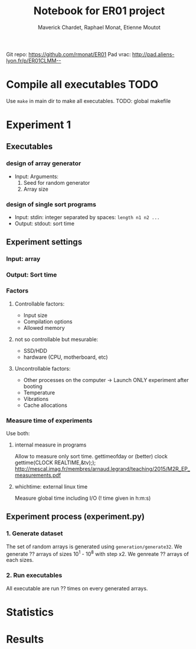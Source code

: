 # -*- mode: org -*-
# -*- coding: utf-8 -*-
#+STARTUP: overview indent inlineimages
#+TITLE:      Notebook for ER01 project
#+AUTHOR:     Maverick Chardet, Raphael Monat, Etienne Moutot
#+LANGUAGE:   en
#+OPTIONS:    H:3 num:t toc:t \n:nil @:t ::t |:t ^:t -:t f:t *:t <:t
#+OPTIONS:    TeX:t LaTeX:nil skip:nil d:nil todo:t pri:nil tags:not-in-toc
#+TAGS: TODO(t)

Git repo: https://github.com/rmonat/ER01
Pad vrac: http://pad.aliens-lyon.fr/p/ER01CLMM--

* Compile all executables                                              :TODO:
Use ~make~ in main dir to make all executables.
TODO: global makefile
* Experiment 1
** Executables
*** design of array generator
- Input: Arguments:  
  1. Seed for random generator 
  2. Array size
*** design of single sort programs
- Input:  stdin: integer separated by spaces: ~length n1 n2 ...~
- Output: stdout: sort time
** Experiment settings
*** Input: array
*** Output: Sort time
*** Factors
**** Controllable factors:
  - Input size
  - Compilation options
  - Allowed memory
**** not so controllable but mesurable:
  - SSD/HDD
  - hardware (CPU, motherboard, etc)
**** Uncontrollable factors:
  - Other processes on the computer -> Launch ONLY experiment after booting
  - Temperature
  - Vibrations
  - Cache allocations
*** Measure time of experiments
Use both:
**** internal measure in programs 
Allow to measure only sort time. 
gettimeofday or (better) clock gettime(CLOCK REALTIME,&tv);); http://mescal.imag.fr/membres/arnaud.legrand/teaching/2015/M2R_EP_measurements.pdf
**** whichtime: external linux time 
Measure global time including I/O
(! time given in h:m:s)
** Experiment process (experiment.py)
*** 1. Generate dataset
The set of random arrays is generated using ~generation/generate32~.
We generate ?? arrays of sizes 10^1 - 10^8 with step x2. 
We genreate ?? arrays of each sizes.
*** 2. Run executables
All executable are run ?? times on every generated arrays.
* Statistics
* Results
